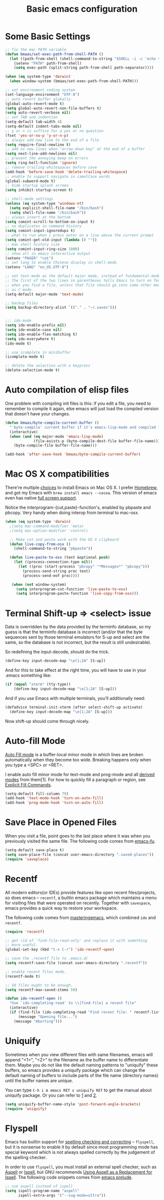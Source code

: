 #+TITLE: Basic emacs configuration
#+OPTIONS: toc:nil num:nil ^:nil

* Some Basic Settings
  :PROPERTIES:
  :CUSTOM_ID: basic
  :END:

#+NAME: basic
#+BEGIN_SRC emacs-lisp :tangle yes
;; fix the mac PATH variable
(defun bmaas/set-exec-path-from-shell-PATH ()
  (let ((path-from-shell (shell-command-to-string "$SHELL -i -c 'echo $PATH' 2>/dev/null")))
    (setenv "PATH" path-from-shell)
    (setq exec-path (split-string path-from-shell path-separator))))

(when (eq system-type 'darwin)
  (when window-system (bmaas/set-exec-path-from-shell-PATH)))

;; set environment coding system
(set-language-environment "UTF-8")
;; auto revert buffer globally
(global-auto-revert-mode t)
(setq global-auto-revert-non-file-buffers t)
(setq auto-revert-verbose nil)
;; set TAB and indention
(setq-default tab-width 4)
(setq-default indent-tabs-mode nil)
;; y or n is suffice for a yes or no question
(fset 'yes-or-no-p 'y-or-n-p)
;; always add new line to the end of a file
(setq require-final-newline t)
;; add no new lines when "arrow-down key" at the end of a buffer
(setq next-line-add-newlines nil)
;; prevent the annoying beep on errors
(setq ring-bell-function 'ignore)
;; remove trailing whitespaces before save
(add-hook 'before-save-hook 'delete-trailing-whitespace)
;; enable to support navigate in camelCase words
(global-subword-mode t)
;; hide startup splash screen
(setq inhibit-startup-screen t)

;; shell-mode settings
(unless (eq system-type 'windows-nt)
  (setq explicit-shell-file-name "/bin/bash")
  (setq shell-file-name "/bin/bash"))
;; always insert at the bottom
(setq comint-scroll-to-bottom-on-input t)
;; no duplicates in command history
(setq comint-input-ignoredups t)
;; what to run when i press enter on a line above the current prompt
(setq comint-get-old-input (lambda () ""))
;; max shell history size
(setq comint-input-ring-size 1000)
;; show all in emacs interactive output
(setenv "PAGER" "cat")
;; set lang to enable Chinese display in shell-mode
(setenv "LANG" "en_US.UTF-8")

;; set text-mode as the default major mode, instead of fundamental-mode
;; The first of the two lines in parentheses tells Emacs to turn on Text mode
;; when you find a file, unless that file should go into some other mode, such
;; as C mode.
(setq-default major-mode 'text-mode)

;; backup files
(setq backup-directory-alist `(("." . "~/.saves")))


;;; ido-mode
(setq ido-enable-prefix nil)
(setq ido-enable-case nil)
(setq ido-enable-flex-matching t)
(setq ido-everywhere t)
(ido-mode t)

;; use icomplete in minibuffer
(icomplete-mode t)

;; delete the selection with a keypress
(delete-selection-mode t)
#+END_SRC

* Auto compilation of elisp files

One problem with compiling init files is this: if you edit a file, you need to
remember to compile it again, else emacs will just load the compiled version
that doesn't have your changes.

#+BEGIN_SRC emacs-lisp :tangle yes
(defun bmaas/byte-compile-current-buffer ()
  "`byte-compile' current buffer if it's emacs-lisp-mode and compiled file exists."
  (interactive)
  (when (and (eq major-mode 'emacs-lisp-mode)
             (file-exists-p (byte-compile-dest-file buffer-file-name)))
    (byte-compile-file buffer-file-name)))

(add-hook 'after-save-hook 'bmaas/byte-compile-current-buffer)
#+END_SRC

* Mac OS X compatibilities
  :PROPERTIES:
  :CUSTOM_ID: mac
  :END:

There're multiple [[http://wikemacs.org/index.php/Installing_Emacs_on_OS_X][choices]] to install Emacs on Mac OS X. I prefer [[http://brew.sh/][Homebrew]], and
got my Emacs with =brew install emacs --cocoa=. This version of emacs even has
native [[http://batsov.com/articles/2012/12/09/emacs-24-dot-3-introduces-native-osx-full-screen-support/][full screen support]].

Notice the interprogram-{cut,paste}-function's, enabled by pbpaste and pbcopy.
Very handy when doing interop from terminal to mac-osx.

#+BEGIN_SRC emacs-lisp :tangle yes
(when (eq system-type 'darwin)
  ;(setq mac-command-modifier 'meta)
  ;(setq mac-option-modifier 'control)

  ;; Make cut and paste work with the OS X clipboard
  (defun live-copy-from-osx ()
    (shell-command-to-string "pbpaste"))

  (defun live-paste-to-osx (text &optional push)
    (let ((process-connection-type nil))
      (let ((proc (start-process "pbcopy" "*Messages*" "pbcopy")))
        (process-send-string proc text)
        (process-send-eof proc))))

   (when (not window-system)
     (setq interprogram-cut-function 'live-paste-to-osx)
     (setq interprogram-paste-function 'live-copy-from-osx)))
#+END_SRC

* Terminal Shift-up => <select> issue


Data is overridden by the data provided by the terminfo database, so my guess
is that the terminfo database is incorrect (and/or that the byte sequences sent
by those terminal emulators for S-up and select are the same, so the database
is not incorrect, but the result is still undesirable).

So redefining the input-decode, should do the trick.
#+begin_src emacs-lisp :tangle no
  (define-key input-decode-map "\e[1;2A" [S-up])
#+end_src

And for this to take effect at the right time, you will have to use in
your .emacs something like:

#+begin_src emacs-lisp :tangle no
  (if (equal "xterm" (tty-type))
      (define-key input-decode-map "\e[1;2A" [S-up]))
#+end_src

And if you use Emacs with multiple terminals, you'll additionally need:

#+begin_src emacs-lisp :tangle yes
  (defadvice terminal-init-xterm (after select-shift-up activate)
    (define-key input-decode-map "\e[1;2A" [S-up]))
#+end_src

Now shift-up should come through nicely.

* Auto-fill Mode
  :PROPERTIES:
  :CUSTOM_ID: auto-fill
  :END:

[[http://www.gnu.org/software/emacs/manual/html_node/emacs/Auto-Fill.html][Auto Fill mode]] is a buffer-local minor mode in which lines are broken
automatically when they become too wide. Breaking happens only when you type a
<SPC> or <RET>.

I enable auto fill minor mode for text-mode and prog-mode and all [[http://www.gnu.org/software/emacs/manual/html_node/elisp/Derived-Modes.html][derived modes]]
from them[1]. For how to quickly fill a paragraph or region, see [[http://www.gnu.org/software/emacs/manual/html_node/emacs/Fill-Commands.html][Explicit Fill Commands]].

#+NAME: auto-fill
#+BEGIN_SRC emacs-lisp :tangle no
(setq-default fill-column 79)
(add-hook 'text-mode-hook 'turn-on-auto-fill)
(add-hook 'prog-mode-hook 'turn-on-auto-fill)
#+END_SRC

* Save Place in Opened Files
  :PROPERTIES:
  :CUSTOM_ID: saveplace
  :END:

When you visit a file, point goes to the last place where it was when you
previously visited the same file. The following code comes from [[http://emacs-fu.blogspot.com/2009/05/remembering-your-position-in-file.html][emacs-fu]].

#+NAME: saveplace
#+BEGIN_SRC emacs-lisp :tangle yes
(setq-default save-place t)
(setq save-place-file (concat user-emacs-directory ".saved-places"))
(require 'saveplace)
#+END_SRC

* Recentf
  :PROPERTIES:
  :CUSTOM_ID: recentf
  :END:

All modern editors(or IDEs) provide features like open recent files/projects,
so does emacs -- =recentf=, a builtin emacs package which maintains a menu for
visiting files that were operated on recently. Together with =savespace=,
emacs provides a quick way to restore your workspace.

The following code comes from [[http://www.masteringemacs.org/articles/2011/01/27/find-files-faster-recent-files-package/][masteringemacs]], which combined =ido= and
=recentf=.

#+NAME: recentf
#+BEGIN_SRC emacs-lisp :tangle yes
(require 'recentf)

;; get rid of `find-file-read-only' and replace it with something
;; more useful.
(global-set-key (kbd "C-x C-r") 'ido-recentf-open)

;; save the .recentf file to .emacs.d/
(setq recentf-save-file (concat user-emacs-directory ".recentf"))

;; enable recent files mode.
(recentf-mode t)

;; 50 files ought to be enough.
(setq recentf-max-saved-items 50)

(defun ido-recentf-open ()
  "Use `ido-completing-read' to \\[find-file] a recent file"
  (interactive)
  (if (find-file (ido-completing-read "Find recent file: " recentf-list))
      (message "Opening file...")
    (message "Aborting")))
#+END_SRC

* Uniquify
  :PROPERTIES:
  :CUSTOM_ID: uniquify
  :END:

Sometimes when you view different files with same filenames, emacs will
append "<1>", "<2>" to the filename as the buffer name to differentiate
them. Maybe you do not like the default naming patterns to "uniquify" these
buffers, so emacs provides a uniquify package which can change the default
naming of buffers to include parts of the file name (directory names) until the
buffer names are unique.

You can type =C-h i m emacs RET s uniquify RET= to get the manual about
uniquify package. Or you can refer to [[http://trey-jackson.blogspot.com/2008/01/emacs-tip-11-uniquify.html][1]] and [[http://emacs-fu.blogspot.com/2009/11/making-buffer-names-unique.html][2]].

#+NAME: uniquify
#+BEGIN_SRC emacs-lisp :tangle yes
(setq uniquify-buffer-name-style 'post-forward-angle-brackets)
(require 'uniquify)
#+END_SRC

* Flyspell
  :PROPERTIES:
  :CUSTOM_ID: flyspell
  :END:

Emacs has builtin support for [[http://www.gnu.org/software/emacs/manual/html_node/emacs/Spelling.html][spelling checking and correcting]] -- =flyspell=,
but it is nonsense to enable it by default since most programming mode has
special keyword which is not always spelled correctly by the judgement of the
spelling checker.

In order to use =flyspell=, you must install an external spell checker, such as
[[http://aspell.net/][Aspell]] or [[http://www.gnu.org/software/ispell/][Ispell]], but GNU recommends [[http://aspell.net/man-html/Using-Aspell-as-a-Replacement-for-Ispell.html][Using Aspell as a Replacement for Ispell]]. The following code snippets comes from [[https://github.com/bbatsov/prelude/blob/master/core/prelude-editor.el][emacs prelude]].

#+NAME: flyspell
#+BEGIN_SRC emacs-lisp :tangle yes
;; use aspell instead of ispell
(setq ispell-program-name "aspell"
      ispell-extra-args '("--sug-mode=ultra"))
#+END_SRC

* Flycheck
  :PROPERTIES:
  :CUSTOM_ID: flycheck
  :END:

[[https://github.com/flycheck/flycheck][Flycheck]] (aka "Flymake done right") is a modern on-the-fly syntax checking
extension for GNU Emacs 24.

#+NAME: flycheck
#+BEGIN_SRC emacs-lisp :tangle no
(defun bmaas/flycheck-setup ()
  (eval-after-load 'flycheck
    '(setq flycheck-checkers (delq 'emacs-lisp-checkdoc flycheck-checkers)))
  ;; disabled, manually enable flycheck
  ;;(add-hook 'prog-mode-hook 'flycheck-mode)
  )

(bmaas/install 'flycheck 'bmaas/flycheck-setup)
#+END_SRC

* Bookmarks

Save bookmarks every modification, so I don't loose my bookmarks on a forced
closing of emacs ..

#+begin_src emacs-lisp :tangle yes
(setq bookmarks-save-flag 1)
#+end_src

* Ibuffer

I like to between files using Ibuffer. Removed some confusing info
from the Ibuffer default column setup.

#+begin_src emacs-lisp :tangle yes
(setq ibuffer-formats
      '((mark modified read-only " "
              (mode 9 9 :left)
              (name 30 -1 :left :elide))))
#+end_src

* Hide Show mode

Make it easier to navigate files. Mapped in emacs
to the zR, zm and other files

#+begin_src emacs-lisp :tangle yes

#+end_src

